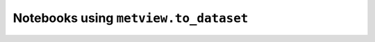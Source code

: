 Notebooks using ``metview.to_dataset``
^^^^^^^^^^^^^^^^^^^^^^^^^^^^^^^^^^^^^^^

.. nbgallery::
   :name:
   :glob:
   :reversed:

   /examples/ens_mean_spread_xarray


.. raw:: html

    <div class="sphx-glr-clear"></div>

